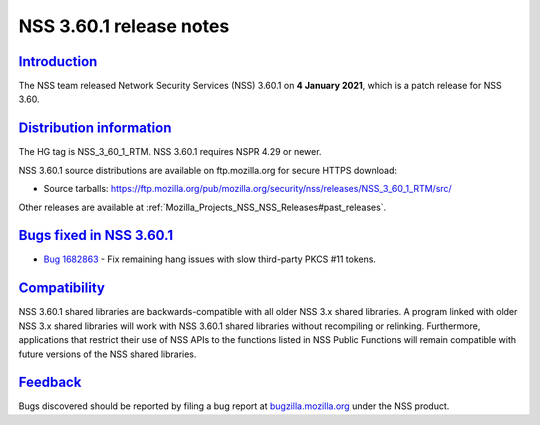 .. _Mozilla_Projects_NSS_NSS_3_60_1_release_notes:

NSS 3.60.1 release notes
========================

`Introduction <#introduction>`__
--------------------------------

.. container::

   The NSS team released Network Security Services (NSS) 3.60.1 on **4 January 2021**, which is a
   patch release for NSS 3.60.

.. _distribution_information:

`Distribution information <#distribution_information>`__
--------------------------------------------------------

.. container::

   The HG tag is NSS_3_60_1_RTM. NSS 3.60.1 requires NSPR 4.29 or newer.

   NSS 3.60.1 source distributions are available on ftp.mozilla.org for secure HTTPS download:

   -  Source tarballs:
      https://ftp.mozilla.org/pub/mozilla.org/security/nss/releases/NSS_3_60_1_RTM/src/

   Other releases are available at :ref:`Mozilla_Projects_NSS_NSS_Releases#past_releases`.

.. _bugs_fixed_in_nss_3.60.1:

`Bugs fixed in NSS 3.60.1 <#bugs_fixed_in_nss_3.60.1>`__
--------------------------------------------------------

.. container::

   -  `Bug 1682863 <https://bugzilla.mozilla.org/show_bug.cgi?id=1682863>`__ - Fix remaining hang
      issues with slow third-party PKCS #11 tokens.

`Compatibility <#compatibility>`__
----------------------------------

.. container::

   NSS 3.60.1 shared libraries are backwards-compatible with all older NSS 3.x shared libraries. A
   program linked with older NSS 3.x shared libraries will work with NSS 3.60.1 shared libraries
   without recompiling or relinking. Furthermore, applications that restrict their use of NSS APIs
   to the functions listed in NSS Public Functions will remain compatible with future versions of
   the NSS shared libraries.

`Feedback <#feedback>`__
------------------------

.. container::

   Bugs discovered should be reported by filing a bug report at
   `bugzilla.mozilla.org <https://bugzilla.mozilla.org/enter_bug.cgi?product=NSS>`__ under the NSS
   product.